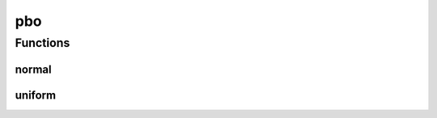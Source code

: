 
pbo 
================


Functions
----------
normal
~~~~~~~~~~~~~~~~
.. doxygenfunction:: ioh::common::random::pbo::normal

uniform
~~~~~~~~~~~~~~~~
.. doxygenfunction:: ioh::common::random::pbo::uniform

